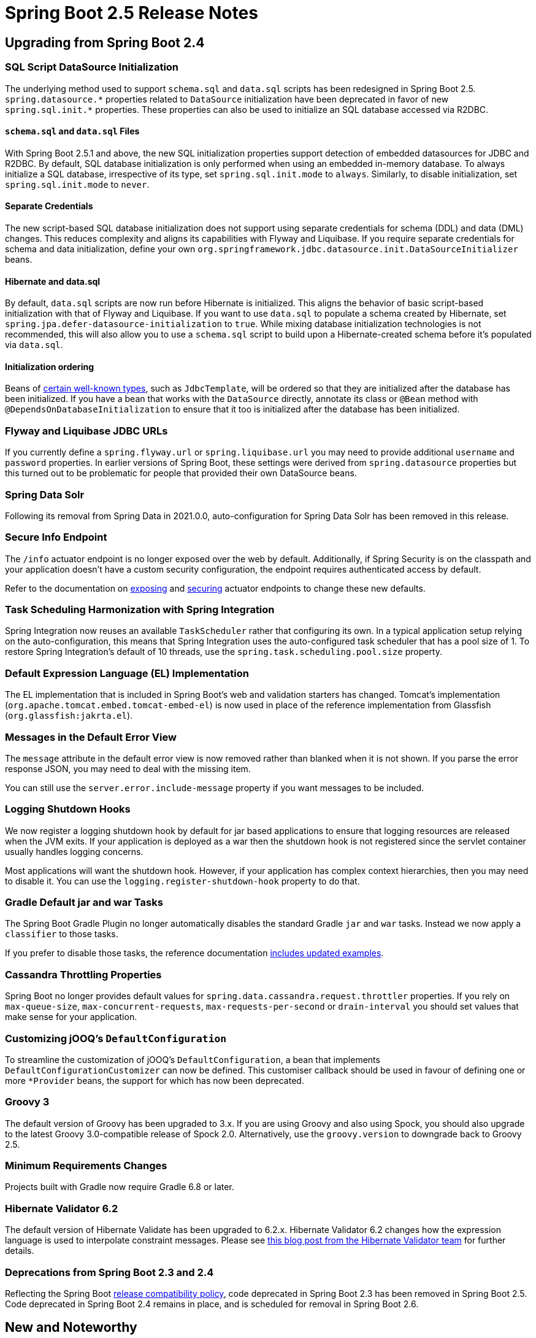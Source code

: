 :root-docs: https://docs.spring.io/spring-boot/docs/2.5.0
:docs: {root-docs}/reference/html/
:actuator-api-docs: {root-docs}/actuator-api/htmlsingle
:api-docs: {root-docs}/api/org/springframework/boot
:gradle-docs: {root-docs}/gradle-plugin/reference/htmlsingle
:maven-docs: {root-docs}/maven-plugin/reference/htmlsingle

= Spring Boot 2.5 Release Notes



== Upgrading from Spring Boot 2.4


=== SQL Script DataSource Initialization
The underlying method used to support `schema.sql` and `data.sql` scripts has been redesigned in Spring Boot 2.5.
`+++spring.datasource.*+++` properties related to `DataSource` initialization have been deprecated in favor of new `+++spring.sql.init.*+++` properties.
These properties can also be used to initialize an SQL database accessed via R2DBC.



==== `schema.sql` and `data.sql` Files
With Spring Boot 2.5.1 and above, the new SQL initialization properties support detection of embedded datasources for JDBC and R2DBC.
By default, SQL database initialization is only performed when using an embedded in-memory database.
To always initialize a SQL database, irrespective of its type, set `spring.sql.init.mode` to `always`.
Similarly, to disable initialization, set `spring.sql.init.mode` to `never`.



==== Separate Credentials
The new script-based SQL database initialization does not support using separate credentials for schema (DDL) and data (DML) changes.
This reduces complexity and aligns its capabilities with Flyway and Liquibase.
If you require separate credentials for schema and data initialization, define your own `org.springframework.jdbc.datasource.init.DataSourceInitializer` beans.



==== Hibernate and data.sql
By default, `data.sql` scripts are now run before Hibernate is initialized.
This aligns the behavior of basic script-based initialization with that of Flyway and Liquibase.
If you want to use `data.sql` to populate a schema created by Hibernate, set `spring.jpa.defer-datasource-initialization` to `true`.
While mixing database initialization technologies is not recommended, this will also allow you to use a `schema.sql` script to build upon a Hibernate-created schema before it's populated via `data.sql`.



==== Initialization ordering
Beans of {docs}/howto.html#howto.data-initialization.dependencies.depends-on-initialization-detection[certain well-known types], such as `JdbcTemplate`, will be ordered so that they are initialized after the database has been initialized.
If you have a bean that works with the `DataSource` directly, annotate its class or `@Bean` method with `@DependsOnDatabaseInitialization` to ensure that it too is initialized after the database has been initialized.



=== Flyway and Liquibase JDBC URLs
If you currently define a `spring.flyway.url` or `spring.liquibase.url` you may need to provide additional `username` and `password` properties.
In earlier versions of Spring Boot, these settings were derived from `spring.datasource` properties but this turned out to be problematic for people that provided their own DataSource beans.



=== Spring Data Solr
Following its removal from Spring Data in 2021.0.0, auto-configuration for Spring Data Solr has been removed in this release.



=== Secure Info Endpoint
The `/info` actuator endpoint is no longer exposed over the web by default.
Additionally, if Spring Security is on the classpath and your application doesn't have a custom security configuration, the endpoint requires authenticated access by default.

Refer to the documentation on https://docs.spring.io/spring-boot/docs/2.5.0/reference/htmlsingle/#actuator.endpoints.exposing[exposing] and https://docs.spring.io/spring-boot/docs/2.5.0/reference/htmlsingle/#actuator.endpoints.security[securing] actuator endpoints to change these new defaults.



=== Task Scheduling Harmonization with Spring Integration
Spring Integration now reuses an available `TaskScheduler` rather that configuring its own.
In a typical application setup relying on the auto-configuration, this means that Spring Integration uses the auto-configured task scheduler that has a pool size of 1.
To restore Spring Integration's default of 10 threads, use the `spring.task.scheduling.pool.size` property.



=== Default Expression Language (EL) Implementation
The EL implementation that is included in Spring Boot's web and validation starters has changed. Tomcat's implementation (`org.apache.tomcat.embed.tomcat-embed-el`) is now used in place of the reference implementation from Glassfish (`org.glassfish:jakrta.el`).



=== Messages in the Default Error View
The `message` attribute in the default error view is now removed rather than blanked when it is not shown.
If you parse the error response JSON, you may need to deal with the missing item.

You can still use the `server.error.include-message` property if you want messages to be included.



=== Logging Shutdown Hooks
We now register a logging shutdown hook by default for jar based applications to ensure that logging resources are released when the JVM exits.
If your application is deployed as a war then the shutdown hook is not registered since the servlet container usually handles logging concerns.

Most applications will want the shutdown hook. However, if your application has complex context hierarchies, then you may need to disable it.
You can use the `logging.register-shutdown-hook` property to do that.



=== Gradle Default jar and war Tasks
The Spring Boot Gradle Plugin no longer automatically disables the standard Gradle `jar` and `war` tasks.
Instead we now apply a `classifier` to those tasks.

If you prefer to disable those tasks, the reference documentation {gradle-docs}/#packaging-executable-and-plain[includes updated examples].



=== Cassandra Throttling Properties
Spring Boot no longer provides default values for `spring.data.cassandra.request.throttler` properties.
If you rely on `max-queue-size`, `max-concurrent-requests`, `max-requests-per-second` or `drain-interval` you should set values that make sense for your application.



=== Customizing jOOQ's `DefaultConfiguration`
To streamline the customization of jOOQ's `DefaultConfiguration`, a bean that implements `DefaultConfigurationCustomizer` can now be defined. This customiser callback should be used in favour of defining one or more `*Provider` beans, the support for which has now been deprecated.



=== Groovy 3
The default version of Groovy has been upgraded to 3.x. If you are using Groovy and also using Spock, you should also upgrade to the latest Groovy 3.0-compatible release of Spock 2.0. Alternatively, use the `groovy.version` to downgrade back to Groovy 2.5.



=== Minimum Requirements Changes
Projects built with Gradle now require Gradle 6.8 or later.



=== Hibernate Validator 6.2
The default version of Hibernate Validate has been upgraded to 6.2.x. Hibernate Validator 6.2 changes how the expression language is used to interpolate constraint messages. Please see https://in.relation.to/2021/01/06/hibernate-validator-700-62-final-released/[this blog post from the Hibernate Validator team] for further details.



=== Deprecations from Spring Boot 2.3 and 2.4
Reflecting the Spring Boot https://github.com/spring-projects/spring-boot/wiki/Supported-Versions#release-compatibility[release compatibility policy], code deprecated in Spring Boot 2.3 has been removed in Spring Boot 2.5.
Code deprecated in Spring Boot 2.4 remains in place, and is scheduled for removal in Spring Boot 2.6.



== New and Noteworthy
TIP: Check link:Spring-Boot-2.5-Configuration-Changelog[the configuration changelog] for a complete overview of the changes in configuration.



=== Environment Variable Prefixes
It's now possible to specify a prefix for system environment variables so that you can run multiple different Spring Boot applications in the same environment.
Use `SpringApplication.setEnvironmentPrefix(...)` to set the prefix that you want to use when binding properties.

For example, the following will add a `myapp` prefix:

[source,java]
----
SpringApplication application = new SpringApplication(MyApp.class);
application.setEnvironmentPrefix("myapp");
application.run(args);
----

All properties will now expect a prefixed version.
For example, to change the server port you can set `MYAPP_SERVER_PORT`.



=== HTTP/2 over TCP (h2c)
All four embedded web containers now support HTTP/2 over TCP (h2c) without any manual customization. To enable h2c, set `server.http2.enabled` is `true` and leave `server.ssl.enabled` set to `false` (its default value).

As with the existing h2 support, depending on the embedded web server being used, the use of h2c may require additional dependencies. See {docs}/howto.html#howto.webserver.configure-http2[the reference documentation] for details.



=== Generic DataSource Initialization
A new generic mechanism is now available if you write code that initializes a DataSource.
This mechanism is also now used internally to setup correct bean dependencies for Flyway, Liquibase and Script based initialization.

Most developers won't need to directly make use of the new mechanism.
However, if you are developing a third-party starter for a data access library, you may want to provide a `DependsOnDataSourceInitializationDetector`.
See the {docs}/howto.html#howto-initialize-a-database-configuring-dependencies-initializer-detection[updated reference documentation] for details.



=== Database Initialization with R2DBC
Support for script-based initialization of an SQL database accessed via R2DBC has been added.
By default, scripts on the classpath named `schema.sql` and `data.sql` will be applied to the database automatically.
The initialization can be customized using the `spring.sql.init.*` configuration properties. Please
see the {docs}howto.html#howto-initialize-a-database-using-basic-scripts[reference documentation] for further details.



=== Liquibase DataSource
If you define a custom DataSource for use with Liquibase we now configure it using a `SimpleDriverDataSource`.
We previously used a pooling datasource which was unnecessary and inefficient for database initialization.




=== Layered WARs
The Spring Boot Maven and Gradle plugins now allow you to create layered WARs for use with Docker images.
Layered WARs work in a similar way to the Layered JAR support that was provided in earlier versions of Spring Boot.
Check out the {gradle-docs}#packaging-layered-archives[Gradle] and {maven-docs}#repackage-layers[Maven] reference documentation for more details.



=== Docker Image Building Support



==== Custom Buildpacks
The Maven and Gradle plugins both now support the use of custom Buildpacks.
You can set the `buildpacks` property to point at directories, tar.gz files, specific builder references or Docker images.

See the updated {gradle-docs}#packaging-oci-images[Gradle] and {maven-docs}#packaging-oci-images[Maven] reference documentation for more details.



==== Bindings
The Maven and Gradle plugins now both support volume bindings that can be passed to the buildpack builder.
These allow you to bind local paths or volumes for the buildpack to use.

See the updated {gradle-docs}#packaging-oci-images[Gradle] and {maven-docs}#packaging-oci-images[Maven] reference documentation for more details.



==== War Support
Both the Maven and Gradle plugin can now package executable war files into Docker images.
The existing `mvn spring-boot:image` or `./gradlew bootBuildImage` commands should be used if you want to create a Docker image for your war.



=== OpenMetrics for Prometheus
The `/actuator/prometheus` actuator endpoint can now provide both standard Prometheus as well as OpenMetrics responses.
The response returned will depend on the accept header that is provided with the HTTP request.



=== Metrics for Spring Data Repositories
Actuator will now generate Micrometer metrics for Spring Data repositories.
By default, metrics are named `spring.data.repository.invocations`.
To learn more, please see the {docs}actuator.html#actuator.metrics.supported.spring-data-repository[relevant section of the reference documentation].



=== @Timed Metrics with WebFlux
Aligning its capabilities with those of Spring MVC, `@Timed` can now be used to manually enable timing of requests handled by WebFlux controllers and functional handlers.
To use manual timing, set `management.metrics.web.server.request.autotime.enabled` to `false`.



=== MongoDB Metrics
When using Actuator, metrics for Mongo's connection pool and commands sent by the client are now generated automatically.
To learn more about MongoDB metrics, please see {docs}actuator.html#actuator.metrics.supported.mongodb[the relevant section of the reference documentation].



=== Actuator Endpoint for Quartz
A `/quartz` endpoint has been added to Actuator.
It provides detailed information about Quartz jobs and triggers.
Please see {actuator-api-docs}#quartz[the relevant section of the Actuator's API documentation] for further details.



=== `GET` requests to `actuator/startup`
The actuator's `startup` endpoint now supports `GET` requests.
Unlike a `POST` request, a `GET` request to the endpoint does not drain the event buffer and events will continue to be held in memory.



=== Abstract Routing DataSource Health
Actuator's health endpoint now shows the health of the targets of an `AbstractRoutingDataSource`.
Each target `DataSource` is named using its routing key.
As before, to ignore routing data sources in the health endpoint, set `management.health.db.ignore-routing-data-sources` to `true`.



=== Java 16 Support
This release provides support and is tested against Java 16.
Spring Boot 2.5 remains compatible with Java 8.



=== Gradle 7 Support
The Spring Boot Gradle plugin supports and is tested against Gradle 7.0.x.



=== Jetty 10 Support
Spring Boot 2.5 can now use Jetty 10 as an embedded web server.
As Jetty 10 requires Java 11, our default Jetty version will remain as 9.

To upgrade to Jetty 10, use the `jetty.version` property to override the version.
You should also exclude `org.eclipse.jetty.websocket:websocket-server` and `org.eclipse.jetty.websocket:javax-websocket-server-impl` from `spring-boot-starter-jetty` as they are Jetty 9-specific.



=== Documentation Updates
The HTML documentation published by the project has an updated look-and-feel and some new features.
You can now easily copy snippets of code to the clipboard by hovering over the sample and clicking the "copy" icon.
In addition, many of the samples now include full import statements that can be shown or hidden as required.

We also now have a "dark theme" switcher at the top of each document.



=== Miscellaneous
Apart from the changes listed above, there have also been lots of minor tweaks and improvements including:

- `management.endpoints.web.cors.allowed-origin-patterns` can now be used to configure the allowed origin patterns for Actuator endpoints https://github.com/spring-projects/spring-boot/pull/24608[(#24608)]
- `HttpSessionIdListener` beans are now automatically registered with the servlet context https://github.com/spring-projects/spring-boot/issues/24879[(#24879)]
- Couchbase now uses the auto-configured `ObjectMapper` by default https://github.com/spring-projects/spring-boot/issues/24616[(#24616)]
- Elasticsearch's `Sniffer` is now auto-configured when its `elasticsearch-rest-client-sniffer` module is on the classpath https://github.com/spring-projects/spring-boot/issues/24174[(#24174)]
- `spring.data.cassandra.controlconnection.timeout` can now be used to configure the timeout of Cassandra's control connection https://github.com/spring-projects/spring-boot/issues/24189[(#24189)]
- `spring.kafka.listener.only-log-record-metadata` can now be used to configure what's logged when retries are being attempted https://github.com/spring-projects/spring-boot/pull/24582[(#24582)]
- Support for Apache Phoenix, auto-detecting `jdbc:phoenix` JDBC URLs https://github.com/spring-projects/spring-boot/pull/24114[(#24114)]
- Configuration properties for Rabbit's key store and trust store algorithms https://github.com/spring-projects/spring-boot/pull/24076[(#24076)]
- The `/actuator` discovery page can now be disabled using the `management.endpoints.web.discovery.enabled` property.
- The `/actuator/configprops` and `actuator/env` endpoints now have `additional-keys-to-sanitize` properties that can be used to sanitize keys.
- You can now use a `EndpointObjectNameFactory` if you want to customize the name of JMX actuator endpoints.
- A new `DataSourceBuilder.derivedFrom(...)` method has been added that allows you to build a new `DataSource` that's derived from an existing one.
- When Spring Security is on the classpath, configuration properties can now be bound to `RSAPublicKey` and `RSAPrivateKey`.
- The RabbitMQ `ConnectionFactory` used by Spring AMQP can now be customized using a `ConnectionFactoryCustomizer` bean.
- Embedded database auto-configured can now be controlled using the new `spring.datasource.embedded-database-connection` configuration property. It can be set to any of the values of `EmbeddedDatabaseConnection`, including `none` to disable embedded database auto-configured entirely.
- `CloudPlatform` can now automatically detect Azure App Service.
- `server.tomcat.keep-alive-timeout` can be used to configure how long Tomcat will wait for another request before closing a keep-alive connection.
- `server.tomcat.max-keep-alive-requests` can be used to control the maximum number of requests that can be made on a keep-alive connection before it is closed.
- `spring.webflux.session.cookie.same-site` can be used to configure WebFlux's SameSite cookie policy. It is lax by default.
- Apache HttpClient 5 is now auto-configured for use with WebClient.
- A new `ApplicationEnvironment` class has been introduced which should improve a small performance boost.
- You can now configure Netty memory using the `spring.netty.leak-detection` property.



=== Dependency Upgrades
Spring Boot 2.5 moves to new versions of several Spring projects:

- https://spring.io/blog/2021/04/20/what-s-new-in-spring-data-2021-0[Spring Data 2021.0]
- https://docs.spring.io/spring-integration/docs/5.5.x/reference/html/whats-new.html#whats-new[Spring Integration 5.5]
- https://docs.spring.io/spring-security/site/docs/5.5.x/reference/html5/#new[Spring Security 5.5]
- Spring Session 2021.0
- Spring HATEOAS 1.3
- https://spring.io/blog/2021/04/14/spring-for-apache-kafka-2-7-0-available[Spring Kafka 2.7.0]

Numerous third-party dependencies have also been updated, some of the more noteworthy of which are the following:

- Kotlin 1.5
- Groovy 3.0
- Flyway 7.7
- Liquibase 4.3
- Jackson 2.12
- Kafka 2.7
- Cassandra Driver 4.10
- Embedded Mongo 3.0
- Hibernate Validator 6.2
- Jersey 2.33
- Mockito 3.7
- MongoDB 4.2
- JUnit Jupiter 5.7
- Elasticsearch 7.12



== Notable Deprecations in Spring Boot 2.5
The following notable deprecations have been made in Spring Boot 2.5

- [big red]*[ x ]* `ActuatorMediaType` and `ApiVersion` in `org.springframework.boot.actuate.endpoint.http` in favor of equivalents in `org.springframework.boot.actuate.endpoint`
- [big red]*[ x ]* Support for beans that implement jOOQ's `*Provider` callback interfaces or `Settings` has been deprecated.
A `DefaultConfigurationCustomizer` should be used instead.
- [big Lime]*[ ✓ ]* `EntityManagerFactoryDependsOnPostProcessor` in `org.springframework.boot.autoconfigure.data.jpa` has been relocated to `org.springframework.boot.autoconfigure.orm.jpa`

== Legend
- [big Lime]*[ ✓ ]* = Migrated.
- [big red]*[ x ]* = Not currently supported.
